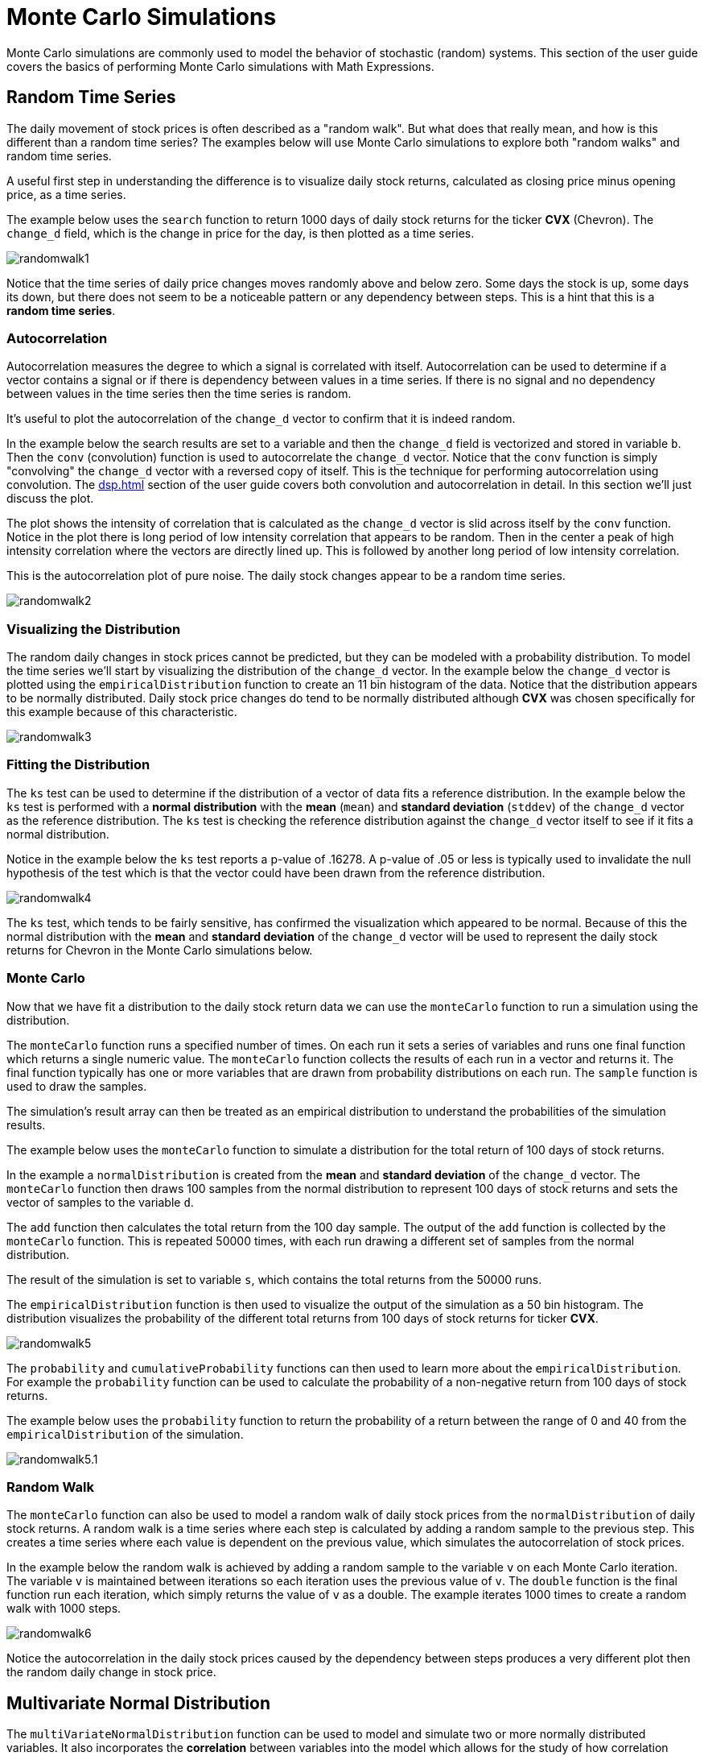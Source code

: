 = Monte Carlo Simulations
// Licensed to the Apache Software Foundation (ASF) under one
// or more contributor license agreements.  See the NOTICE file
// distributed with this work for additional information
// regarding copyright ownership.  The ASF licenses this file
// to you under the Apache License, Version 2.0 (the
// "License"); you may not use this file except in compliance
// with the License.  You may obtain a copy of the License at
//
//   http://www.apache.org/licenses/LICENSE-2.0
//
// Unless required by applicable law or agreed to in writing,
// software distributed under the License is distributed on an
// "AS IS" BASIS, WITHOUT WARRANTIES OR CONDITIONS OF ANY
// KIND, either express or implied.  See the License for the
// specific language governing permissions and limitations
// under the License.

Monte Carlo simulations are commonly used to model the behavior of
stochastic (random) systems.
This section of the user guide covers the basics of performing Monte Carlo simulations with Math Expressions.

== Random Time Series

The daily movement of stock prices is often described as a "random walk".
But what does that really mean, and how is this different than a random time series?
The examples below will use Monte Carlo simulations to explore both "random walks" and random time series.

A useful first step in understanding the difference is to visualize daily stock returns, calculated as closing price minus opening price, as a time series.

The example below uses the `search` function to return 1000 days of daily stock returns for the ticker *CVX* (Chevron).
The `change_d` field, which is the change in price for the day, is then plotted as a time series.

image::math-expressions/randomwalk1.png[]

Notice that the time series of daily price changes moves randomly above and
below zero.
Some days the stock is up, some days its down, but there does not seem to be a noticeable pattern or any dependency between steps.
This is a hint that this is a *random time series*.

=== Autocorrelation

Autocorrelation measures the degree to which a signal is correlated with itself.
Autocorrelation can be used to determine if a vector contains a signal or if there is dependency between values in a time series.
If there is no signal and no dependency between values in the time series then the time series is random.

It's useful to plot the autocorrelation of the `change_d` vector to confirm that it is indeed random.

In the example below the search results are set to a variable and then the `change_d` field is vectorized and stored in variable `b`.
Then the `conv` (convolution) function is used to autocorrelate the `change_d` vector.
Notice that the `conv` function is simply "convolving" the `change_d` vector
with a reversed copy of itself.
This is the technique for performing autocorrelation using convolution.
The xref:dsp.adoc[] section of the user guide covers both convolution and autocorrelation in detail.
In this section we'll just discuss the plot.

The plot shows the intensity of correlation that is calculated as the `change_d` vector is slid across itself by the `conv` function.
Notice in the plot there is long period of low intensity correlation that appears to be random.
Then in the center a peak of high intensity correlation where the vectors are directly lined up.
This is followed by another long period of low intensity correlation.

This is the autocorrelation plot of pure noise.
The daily stock changes appear to be a random time series.

image::math-expressions/randomwalk2.png[]

=== Visualizing the Distribution

The random daily changes in stock prices cannot be predicted, but they can be modeled with a probability distribution.
To model the time series we'll start by visualizing the distribution of the `change_d` vector.
In the example below the `change_d` vector is plotted using the `empiricalDistribution` function to create an 11 bin histogram of the data.
Notice that the distribution appears to be normally distributed.
Daily stock price changes do tend to be normally distributed although *CVX* was chosen specifically for this example because of this characteristic.

image::math-expressions/randomwalk3.png[]


=== Fitting the Distribution

The `ks` test can be used to determine if the distribution of a vector of data fits a reference distribution.
In the example below the `ks` test is performed with a *normal distribution* with the *mean* (`mean`) and *standard deviation* (`stddev`) of the `change_d` vector as the reference distribution.
The `ks` test is checking the reference distribution against the `change_d` vector itself to see if it fits a normal distribution.

Notice in the example below the `ks` test reports a p-value of .16278.
A p-value of .05 or less is typically used to invalidate the null hypothesis of the test which is that the vector could have been drawn from the reference distribution.

image::math-expressions/randomwalk4.png[]


The `ks` test, which tends to be fairly sensitive, has confirmed the visualization which appeared to be normal.
Because of this the normal distribution with the *mean* and *standard deviation* of the `change_d` vector will be used to represent the daily stock returns for Chevron in the Monte Carlo simulations below.

=== Monte Carlo

Now that we have fit a distribution to the daily stock return data we can use the `monteCarlo` function to run a simulation using the distribution.

The `monteCarlo` function runs a specified number of times.
On each run it sets a series of variables and runs one final function which returns a single numeric value.
The `monteCarlo` function collects the results of each run in a vector and returns it.
The final function typically has one or more variables that are drawn from probability distributions on each run.
The `sample` function is used to draw the samples.

The simulation's result array can then be treated as an empirical distribution to understand the probabilities of the simulation results.

The example below uses the `monteCarlo` function to simulate a distribution for the total return of 100 days of stock returns.

In the example a `normalDistribution` is created from the *mean* and *standard deviation* of the `change_d` vector.
The `monteCarlo` function then draws 100 samples from the normal distribution to represent 100 days of stock returns and sets the vector of samples to the variable `d`.

The `add` function then calculates the total return from the 100 day sample.
The output of the `add` function is collected by the `monteCarlo` function.
This is repeated 50000 times, with each run drawing a different set of samples from the normal distribution.

The result of the simulation is set to variable `s`, which contains the total returns from the 50000 runs.

The `empiricalDistribution` function is then used to visualize the output of the simulation as a 50 bin histogram.
The distribution visualizes the probability of the different total returns from 100 days of stock returns for ticker *CVX*.

image::math-expressions/randomwalk5.png[]

The `probability` and `cumulativeProbability` functions can then used to learn more about the `empiricalDistribution`.
For example the `probability` function can be used to calculate the probability of a non-negative return from 100 days of stock returns.

The example below uses the `probability` function to return the probability of a return between the range of 0 and 40 from the `empiricalDistribution` of the simulation.

image::math-expressions/randomwalk5.1.png[]

=== Random Walk

The `monteCarlo` function can also be used to model a random walk of daily stock prices from the `normalDistribution` of daily stock returns.
A random walk is a time series where each step is calculated by adding a random sample to the previous step.
This creates a time series where each value is dependent on the previous value, which simulates the autocorrelation of stock prices.

In the example below the random walk is achieved by adding a random sample to the variable `v` on each Monte Carlo iteration.
The variable `v` is maintained between iterations so each iteration uses the previous value of `v`.
The `double` function is the final function run each iteration, which simply returns the value of `v` as a double.
The example iterates 1000 times to create a random walk with 1000 steps.

image::math-expressions/randomwalk6.png[]

Notice the autocorrelation in the daily stock prices caused by the dependency between steps produces a very different plot then the random daily change in stock price.

== Multivariate Normal Distribution

The `multiVariateNormalDistribution` function can be used to model and simulate two or more normally distributed variables.
It also incorporates the *correlation* between variables into the model which allows for the study of how correlation effects the possible outcomes.

In the examples below a simulation of the total daily returns of two stocks is explored.
The *ALL* ticker (*Allstate*) is used along with the *CVX* ticker (*Chevron*) from the previous examples.

=== Correlation and Covariance

The multivariate simulations show the effect of correlation on possible outcomes.
Before getting started with actual simulations it's useful to first understand the correlation and covariance between the Allstate and Chevron stock returns.

The example below runs two searches to retrieve the daily stock returns for all Allstate and Chevron.
The `change_d` vectors from both returns are read into variables (`all` and `cvx`) and Pearson's correlation is calculated for the two vectors with the `corr` function.

image::math-expressions/corrsim1.png[]

Covariance is an unscaled measure of correlation.
Covariance is the measure used by the multivariate simulations so it's useful to also compute the covariance for the two stock returns.
The example below computes the covariance.

image::math-expressions/corrsim2.png[]

=== Covariance Matrix

A covariance matrix is actually whats needed by the `multiVariateNormalDistribution` as it contains both the variance of the two stock return vectors and the covariance between the two vectors.
The `cov` function will compute the covariance matrix for the columns of a matrix.

The example below demonstrates how to compute the covariance matrix by adding the `all` and `cvx` vectors as rows to a matrix.
The matrix is then transposed with the `transpose` function so that the `all` vector is the first column and the `cvx` vector is the second column.

The `cov` function then computes the covariance matrix for the columns of the matrix and returns the result.

image::math-expressions/corrsim3.png[]

The covariance matrix is a square matrix which contains the variance of each vector and the covariance between the vectors as follows:

[source,text]
----
          all                 cvx
all [0.12294442137237226, 0.13106056985285258],
cvx [0.13106056985285258, 0.7409729840230235]
----

=== Multivariate Simulation

The example below demonstrates a Monte Carlo simulation with two stock tickers using the `multiVariateNormalDistribution`.

In the example, result sets with the `change_d` field for both stock tickers, `all` (Allstate) and `cvx` (Chevron), are retrieved and read into vectors.

A matrix is then created from the two vectors and is transposed so the matrix contains two columns, one with the `all` vector and one with the `cvx` vector.

Then the `multiVariateNormalDistribution` is created with two parameters.
The first parameter is an array of `mean` values.
In this case the means for the `all` vector and the `cvx` vector.
The second parameter is the covariance matrix which was created from the 2-column matrix of the two vectors.

The `monteCarlo` function then performs the simulation by drawing 100 samples from the `multiVariateNormalDistribution` on each iteration.
Each sample set is a matrix with 100 rows and 2 columns containing stock return samples from the `all` and `cvx` distributions.
The distributions of the columns will match the normal distributions used to create the `multiVariateNormalDistribution`.
The covariance of the sample columns will match the covariance matrix.

On each iteration the `grandSum` function is used to sum all the values of the sample matrix to get the total stock returns for both stocks.

The output of the simulation is a vector which can be treated as an empirical distribution in exactly the same manner as the single stock ticker simulation.
In this example it is plotted as a 50 bin histogram which visualizes the probability of the different total returns from 100 days of stock returns for the tickers `all` and `cvx`.


image::math-expressions/mnorm.png[]

=== The Effect of Correlation

The covariance matrix can be changed to study the effect on the simulation.
The example below demonstrates this by providing a hard coded covariance matrix with a higher covariance value for the two vectors.
This results is a simulated outcome distribution with a higher standard deviation or larger spread from the mean.
This measures the degree that higher correlation produces higher volatility in the random walk.

image::math-expressions/mnorm2.png[]
